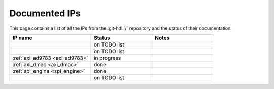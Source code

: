 .. _library_docs:

Documented IPs
===============================================================================

This page contains a list of all the IPs from the :git-hdl:`/` repository
and the status of their documentation.

.. list-table::
   :widths: 40 30 30
   :header-rows: 1

   * - IP name
     - Status
     - Notes
   * -
     - on TODO list
     -
   * -
     - on TODO list
     -
   * - :ref:`axi_ad9783 <axi_ad9783>`
     - in progress
     -
   * - :ref:`axi_dmac <axi_dmac>`
     - done
     -
   * - :ref:`spi_engine <spi_engine>`
     - done
     -
   * -
     - on TODO list
     -

